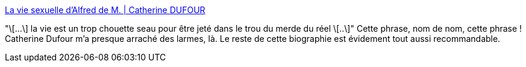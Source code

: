 :jbake-type: post
:jbake-status: published
:jbake-title: La vie sexuelle d'Alfred de M. | Catherine DUFOUR
:jbake-tags: citation,vie,espoir,réalité,_mois_oct.,_année_2020
:jbake-date: 2020-10-07
:jbake-depth: ../
:jbake-uri: shaarli/1602059778000.adoc
:jbake-source: https://nicolas-delsaux.hd.free.fr/Shaarli?searchterm=https%3A%2F%2Fkat.mecreant.org%2Fla-vie-sexuelle-dalfred-de-m%2F&searchtags=citation+vie+espoir+r%C3%A9alit%C3%A9+_mois_oct.+_ann%C3%A9e_2020
:jbake-style: shaarli

https://kat.mecreant.org/la-vie-sexuelle-dalfred-de-m/[La vie sexuelle d'Alfred de M. | Catherine DUFOUR]

"\[...\] la vie est un trop chouette seau pour être jeté dans le trou du merde du réel \[..\]" Cette phrase, nom de nom, cette phrase ! Catherine Dufour m'a presque arraché des larmes, là. Le reste de cette biographie est évidement tout aussi recommandable.
